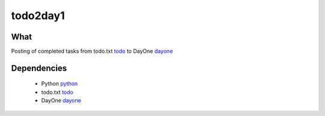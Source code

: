 #########
todo2day1
#########

****
What
****
Posting of completed tasks from todo.txt todo_
to DayOne dayone_


************
Dependencies
************

 * Python python_
 * todo.txt todo_
 * DayOne dayone_


.. _todo: http://todotxt.com
.. _python: http://python.org
.. _dayone: http://dayoneapp.com
